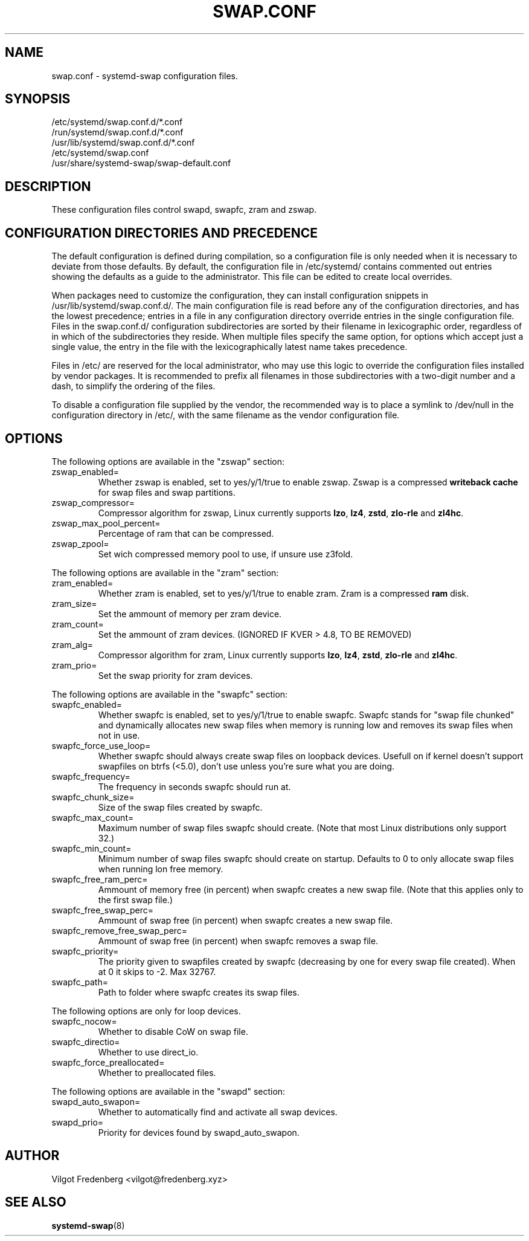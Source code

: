 .TH SWAP.CONF 5 "NOVEMBER 2020" 4.4 swap.conf
.\" disable french spacing
.ss 12 0
.SH NAME
swap.conf \- systemd-swap configuration files.
.SH SYNOPSIS
.IP /etc/systemd/swap.conf.d/*.conf
.IP /run/systemd/swap.conf.d/*.conf
.IP /usr/lib/systemd/swap.conf.d/*.conf
.IP /etc/systemd/swap.conf
.IP /usr/share/systemd-swap/swap-default.conf
.SH DESCRIPTION
.PP
These configuration files control swapd, swapfc, zram and zswap.
.SH CONFIGURATION DIRECTORIES AND PRECEDENCE
.PP
The default configuration is defined during compilation, so a configuration file is only needed when it is necessary to deviate from those defaults.
By default, the configuration file in /etc/systemd/ contains commented out entries showing the defaults as a guide to the administrator.
This file can be edited to create local overrides.
.PP
When packages need to customize the configuration, they can install configuration snippets in /usr/lib/systemd/swap.conf.d/.
The main configuration file is read before any of the configuration directories, and has the lowest precedence; entries in a file in any configuration directory override entries in the single configuration file.
Files in the swap.conf.d/ configuration subdirectories are sorted by their filename in lexicographic order, regardless of in which of the subdirectories they reside.
When multiple files specify the same option, for options which accept just a single value, the entry in the file with the lexicographically latest name takes precedence.
.PP
Files in /etc/ are reserved for the local administrator, who may use this logic to override the configuration files installed by vendor packages.
It is recommended to prefix all filenames in those subdirectories with a two-digit number and a dash, to simplify the ordering of the files.
.PP
To disable a configuration file supplied by the vendor, the recommended way is to place a symlink to /dev/null in the configuration directory in /etc/, with the same filename as the vendor configuration file.
.SH OPTIONS
.PP
The following options are available in the "zswap" section:
.I
.IP zswap_enabled=
Whether zswap is enabled, set to yes/y/1/true to enable zswap. Zswap is a compressed
.B writeback cache
for swap files and swap partitions.
.I
.IP zswap_compressor=
Compressor algorithm for zswap, Linux currently supports
.BR lzo ,
.BR lz4 ,
.BR zstd ,
.B zlo-rle
and
.BR zl4hc .
.I
.IP zswap_max_pool_percent=
Percentage of ram that can be compressed.
.I
.IP zswap_zpool=
Set wich compressed memory pool to use, if unsure use z3fold.
.PP
The following options are available in the "zram" section:
.I
.IP zram_enabled=
Whether zram is enabled, set to yes/y/1/true to enable zram.
Zram is a compressed
.B ram
disk.
.I
.IP zram_size=
Set the ammount of memory per zram device.
.I
.IP zram_count=
Set the ammount of zram devices.
(IGNORED IF KVER > 4.8, TO BE REMOVED)
.I
.IP zram_alg=
Compressor algorithm for zram, Linux currently supports
.BR lzo ,
.BR lz4 ,
.BR zstd ,
.B zlo-rle
and
.BR zl4hc .
.I
.IP zram_prio=
Set the swap priority for zram devices.
.PP
The following options are available in the "swapfc" section:
.I
.IP swapfc_enabled=
Whether swapfc is enabled, set to yes/y/1/true to enable swapfc.
Swapfc stands for "swap file chunked" and dynamically allocates new swap files when memory is running low and removes its swap files when not in use.
.I
.IP swapfc_force_use_loop=
Whether swapfc should always create swap files on loopback devices.
Usefull on if kernel doesn't support swapfiles on btrfs (<5.0), don't use unless you're sure what you are doing.
.I
.IP swapfc_frequency=
The frequency in seconds swapfc should run at.
.I
.IP swapfc_chunk_size=
Size of the swap files created by swapfc.
.I
.IP swapfc_max_count=
Maximum number of swap files swapfc should create.
(Note that most Linux distributions only support 32.)
.I
.IP swapfc_min_count=
Minimum number of swap files swapfc should create on startup.
Defaults to 0 to only allocate swap files when running lon free memory.
.I
.IP swapfc_free_ram_perc=
Ammount of memory free (in percent) when swapfc creates a new swap file.
(Note that this applies only to the first swap file.)
.I
.IP swapfc_free_swap_perc=
Ammount of swap free (in percent) when swapfc creates a new swap file.
.I
.IP swapfc_remove_free_swap_perc=
Ammount of swap free (in percent) when swapfc removes a swap file.
.I
.IP swapfc_priority=
The priority given to swapfiles created by swapfc (decreasing by one for every swap file created).
When at 0 it skips to -2. Max 32767.
.I
.IP swapfc_path=
Path to folder where swapfc creates its swap files.
.PP
The following options are only for loop devices.
.I
.IP swapfc_nocow=
Whether to disable CoW on swap file.
.I
.IP swapfc_directio=
Whether to use direct_io.
.I
.IP swapfc_force_preallocated=
Whether to preallocated files.
.PP
The following options are available in the "swapd" section:
.I
.IP swapd_auto_swapon=
Whether to automatically find and activate all swap devices.
.I
.IP swapd_prio=
Priority for devices found by swapd_auto_swapon.
.SH AUTHOR
Vilgot Fredenberg <vilgot@fredenberg.xyz>
.SH "SEE ALSO"
.BR systemd-swap (8)
